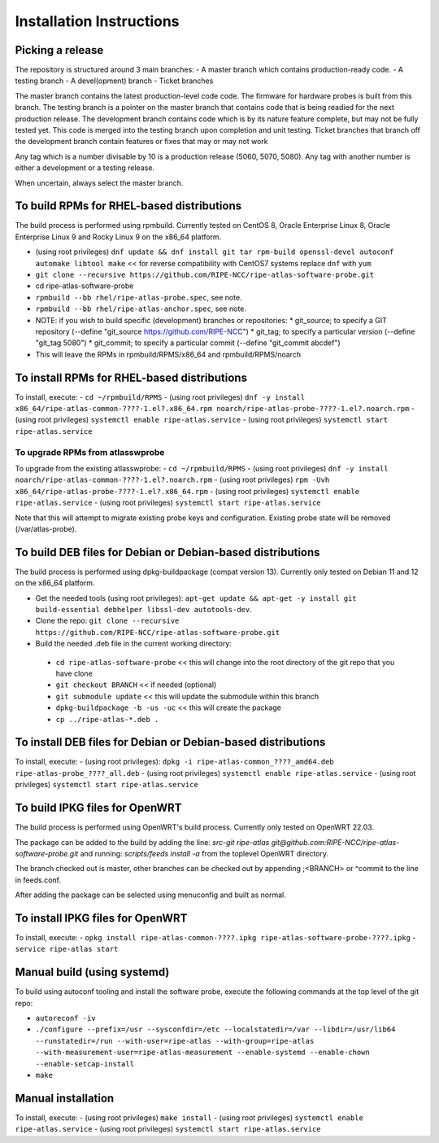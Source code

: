 Installation Instructions
=========================

Picking a release
-----------------

The repository is structured around 3 main branches:
- A master branch which contains production-ready code.
- A testing branch
- A devel(opment) branch
- Ticket branches

The master branch contains the latest production-level code code. The firmware for hardware probes is built from this branch.
The testing branch is a pointer on the master branch that contains code that is being readied for the next production release.
The development branch contains code which is by its nature feature complete, but may not be fully tested yet. This code is merged into the testing branch upon completion and unit testing.
Ticket branches that branch off the development branch contain features or fixes that may or may not work

Any tag which is a number divisable by 10 is a production release (5060, 5070, 5080). Any tag with another number is either a development or a testing release.

When uncertain, always select the master branch.

To build RPMs for RHEL-based distributions
------------------------------------------

The build process is performed using rpmbuild.
Currently tested on CentOS 8, Oracle Enterprise Linux 8, Oracle Enterprise Linux 9 and Rocky Linux 9 on the x86_64 platform.

- (using root privileges) ``dnf update && dnf install git tar rpm-build openssl-devel autoconf automake libtool make`` << for reverse compatibility with CentOS7 systems replace ``dnf`` with ``yum``
- ``git clone --recursive https://github.com/RIPE-NCC/ripe-atlas-software-probe.git``
- cd ripe-atlas-software-probe
- ``rpmbuild --bb rhel/ripe-atlas-probe.spec``, see note.
- ``rpmbuild --bb rhel/ripe-atlas-anchor.spec``, see note.
- NOTE: if you wish to build specific (development) branches or repositories:
  * git_source; to specify a GIT repository (--define "git_source https://github.com/RIPE-NCC")
  * git_tag; to specify a particular version (--define "git_tag 5080")
  * git_commit; to specify a particular commit (--define "git_commit abcdef")
- This will leave the RPMs in rpmbuild/RPMS/x86_64 and rpmbuild/RPMS/noarch

To install RPMs for RHEL-based distributions
--------------------------------------------

To install, execute:
- ``cd ~/rpmbuild/RPMS``
- (using root privileges) ``dnf -y install x86_64/ripe-atlas-common-????-1.el?.x86_64.rpm noarch/ripe-atlas-probe-????-1.el?.noarch.rpm``
- (using root privileges) ``systemctl enable ripe-atlas.service``
- (using root privileges) ``systemctl start ripe-atlas.service``

To upgrade RPMs from atlasswprobe
^^^^^^^^^^^^^^^^^^^^^^^^^^^^^^^^^

To upgrade from the existing atlasswprobe:
- ``cd ~/rpmbuild/RPMS``
- (using root privileges) ``dnf -y install noarch/ripe-atlas-common-????-1.el?.noarch.rpm``
- (using root privileges) ``rpm -Uvh x86_64/ripe-atlas-probe-????-1.el?.x86_64.rpm``
- (using root privileges) ``systemctl enable ripe-atlas.service``
- (using root privileges) ``systemctl start ripe-atlas.service``

Note that this will attempt to migrate existing probe keys and configuration.
Existing probe state will be removed (/var/atlas-probe).

To build DEB files for Debian or Debian-based distributions
-----------------------------------------------------------

The build process is performed using dpkg-buildpackage (compat version 13).
Currently only tested on Debian 11 and 12 on the x86_64 platform.

- Get the needed tools (using root privileges): ``apt-get update && apt-get -y install git build-essential debhelper libssl-dev autotools-dev``.
- Clone the repo: ``git clone --recursive https://github.com/RIPE-NCC/ripe-atlas-software-probe.git``
- Build the needed .deb file in the current working directory:
 * ``cd ripe-atlas-software-probe`` << this will change into the root directory of the git repo that you have clone
 * ``git checkout BRANCH`` << if needed (optional)
 * ``git submodule update`` << this will update the submodule within this branch
 * ``dpkg-buildpackage -b -us -uc`` << this will create the package
 * ``cp ../ripe-atlas-*.deb .``

To install DEB files for Debian or Debian-based distributions
-------------------------------------------------------------

To install, execute:
- (using root privileges): ``dpkg -i ripe-atlas-common_????_amd64.deb ripe-atlas-probe_????_all.deb``
- (using root privileges) ``systemctl enable ripe-atlas.service``
- (using root privileges) ``systemctl start ripe-atlas.service``

To build IPKG files for OpenWRT
-------------------------------

The build process is performed using OpenWRT's build process.
Currently only tested on OpenWRT 22.03.

The package can be added to the build by adding the line:
`src-git ripe-atlas git@github.com:RIPE-NCC/ripe-atlas-software-probe.git`
and running:
`scripts/feeds install -a`
from the toplevel OpenWRT directory.

The branch checked out is master, other branches can be checked out by appending ;<BRANCH> or ^commit to the line in feeds.conf.

After adding the package can be selected using menuconfig and built as normal.

To install IPKG files for OpenWRT
---------------------------------

To install, execute:
- ``opkg install ripe-atlas-common-????.ipkg ripe-atlas-software-probe-????.ipkg``
- ``service ripe-atlas start``

Manual build (using systemd)
----------------------------

To build using autoconf tooling and install the software probe, execute the following commands at the top level of the git repo:

- ``autoreconf -iv``
- ``./configure --prefix=/usr --sysconfdir=/etc --localstatedir=/var --libdir=/usr/lib64 --runstatedir=/run --with-user=ripe-atlas --with-group=ripe-atlas --with-measurement-user=ripe-atlas-measurement --enable-systemd --enable-chown --enable-setcap-install``
- ``make``

Manual installation
-------------------

To install, execute:
- (using root privileges) ``make install``
- (using root privileges) ``systemctl enable ripe-atlas.service``
- (using root privileges) ``systemctl start ripe-atlas.service``

